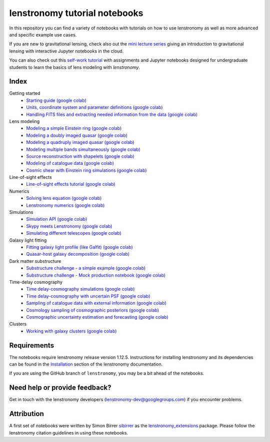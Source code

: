 ==============================
lenstronomy tutorial notebooks
==============================

In this repository you can find a variety of notebooks with tutorials on how to use lenstronomy
as well as more advanced and specific example use cases.

If you are new to gravitational lensing, check also out the `mini lecture series <https://github.com/sibirrer/strong_lensing_lectures>`_ giving an introduction to gravitational lensing
with interactive Jupyter notebooks in the cloud.

You can also check out this `self-work tutorial <https://github.com/ajshajib/lens_modeling_tutorial>`_ with assignments and Jupyter notebooks designed for undergraduate students to learn the basics of lens modeling with `lenstronomy`.

Index
-----
Getting started
 - `Starting guide <https://github.com/lenstronomy/lenstronomy-tutorials/blob/main/Notebooks/GettingStarted/starting_guide.ipynb>`_ `(google colab) <https://colab.research.google.com/github/lenstronomy/lenstronomy-tutorials/blob/main/Notebooks/GettingStarted/starting_guide.ipynb>`_
 - `Units, coordinate system and parameter definitions <https://github.com/lenstronomy/lenstronomy-tutorials/blob/main/Notebooks/GettingStarted/units_coordinates_parameters_definitions.ipynb>`_ `(google colab) <https://colab.research.google.com/github/lenstronomy/lenstronomy-tutorials/blob/main/Notebooks/GettingStarted/units_coordinates_parameters_definitions.ipynb>`_
 - `Handling FITS files and extracting needed information from the data <https://github.com/lenstronomy/lenstronomy-tutorials/blob/main/Notebooks/GettingStarted/fits_handling_and_extracting_needed_information_from_the_data.ipynb>`_ `(google colab) <https://colab.research.google.com/github/lenstronomy/lenstronomy-tutorials/blob/main/Notebooks/GettingStarted/fits_handling_and_extracting_needed_information_from_the_data.ipynb>`_
Lens modeling
 - `Modeling a simple Einstein ring <https://github.com/lenstronomy/lenstronomy-tutorials/blob/main/Notebooks/LensModeling/modeling_a_simple_Einstein_ring.ipynb>`_ `(google colab) <https://colab.research.google.com/github/lenstronomy/lenstronomy-tutorials/blob/main/Notebooks/LensModeling/modeling_a_simple_Einstein_ring.ipynb>`_
 - `Modeling a doubly imaged quasar <https://github.com/lenstronomy/lenstronomy-tutorials/blob/main/Notebooks/LensModeling/modeling_a_doubly_imaged_quasar.ipynb>`_ `(google colab) <https://colab.research.google.com/github/lenstronomy/lenstronomy-tutorials/blob/main/Notebooks/LensModeling/modeling_a_doubly_imaged_quasar.ipynb>`_
 - `Modeling a quadruply imaged quasar <https://github.com/lenstronomy/lenstronomy-tutorials/blob/main/Notebooks/LensModeling/modeling_a_quadruply_imaged_quasar.ipynb>`_ `(google colab) <https://colab.research.google.com/github/lenstronomy/lenstronomy-tutorials/blob/main/Notebooks/LensModeling/modeling_a_quadruply_imaged_quasar.ipynb>`_
 - `Modeling multiple bands simultaneously <https://github.com/lenstronomy/lenstronomy-tutorials/blob/main/Notebooks/LensModeling/modeling_multiple_bands_simultaneously.ipynb>`_ `(google colab) <https://colab.research.google.com/github/lenstronomy/lenstronomy-tutorials/blob/main/Notebooks/LensModeling/modeling_multiple_bands_simultaneously.ipynb>`_
 - `Source reconstruction with shapelets <https://github.com/lenstronomy/lenstronomy-tutorials/blob/main/Notebooks/LensModeling/source_reconstruction_with_shapelets.ipynb>`_ `(google colab) <https://colab.research.google.com/github/lenstronomy/lenstronomy-tutorials/blob/main/Notebooks/LensModeling/source_reconstruction_with_shapelets.ipynb>`_
 - `Modeling of catalogue data <https://github.com/lenstronomy/lenstronomy-tutorials/blob/main/Notebooks/LensModeling/modelling_of_catalogue_data.ipynb>`_ `(google colab) <https://colab.research.google.com/github/lenstronomy/lenstronomy-tutorials/blob/main/Notebooks/LensModeling/modelling_of_catalogue_data.ipynb>`_
 - `Cosmic shear with Einstein ring simulations <https://github.com/lenstronomy/lenstronomy-tutorials/blob/main/Notebooks/LensModeling/cosmic_shear_with_Einstein_ring_simulations.ipynb>`_ `(google colab) <https://colab.research.google.com/github/lenstronomy/lenstronomy-tutorials/blob/main/Notebooks/LensModeling/cosmic_shear_with_Einstein_ring_simulations.ipynb>`_
Line-of-sight effects
 - `Line-of-sight effects tutorial <https://github.com/lenstronomy/lenstronomy-tutorials/blob/main/Notebooks/LineOfSightEffects/line-of-sight_effects_tutorial.ipynb>`_ `(google colab) <https://colab.research.google.com/github/lenstronomy/lenstronomy-tutorials/blob/main/Notebooks/LineOfSightEffects/line-of-sight_effects_tutorial.ipynb>`_
Numerics
 - `Solving lens equation <https://github.com/lenstronomy/lenstronomy-tutorials/blob/main/Notebooks/Numerics/solving_lens_equation_and_computing_flux_ratios.ipynb>`_ `(google colab) <https://colab.research.google.com/github/lenstronomy/lenstronomy-tutorials/blob/main/Notebooks/Numerics/solving_lens_equation_and_computing_flux_ratios.ipynb>`_
 - `Lenstronomy numerics <https://github.com/lenstronomy/lenstronomy-tutorials/blob/main/Notebooks/Numerics/lenstronomy_numerics.ipynb>`_ `(google colab) <https://colab.research.google.com/github/lenstronomy/lenstronomy-tutorials/blob/main/Notebooks/Numerics/lenstronomy_numerics.ipynb>`_
Simulations
 - `Simulation API <https://github.com/lenstronomy/lenstronomy-tutorials/blob/main/Notebooks/Simulations/simulation_api.ipynb>`_ `(google colab) <https://colab.research.google.com/github/lenstronomy/lenstronomy-tutorials/blob/main/Notebooks/Simulations/simulation_api.ipynb>`_
 - `Skypy meets Lenstronomy <https://github.com/lenstronomy/lenstronomy-tutorials/blob/main/Notebooks/Simulations/skypy_meets_lenstronomy.ipynb>`_ `(google colab) <https://colab.research.google.com/github/lenstronomy/lenstronomy-tutorials/blob/main/Notebooks/Simulations/skypy_meets_lenstronomy.ipynb>`_
 - `Simulating different telescopes <https://github.com/lenstronomy/lenstronomy-tutorials/blob/main/Notebooks/Simulations/simulating_different_telescopes.ipynb>`_ `(google colab) <https://colab.research.google.com/github/lenstronomy/lenstronomy-tutorials/blob/main/Notebooks/Simulations/simulating_different_telescopes.ipynb>`_

Galaxy light fitting
 - `Fitting galaxy light profile (like Galfit) <https://github.com/lenstronomy/lenstronomy-tutorials/blob/main/Notebooks/Galaxies/galfitting_with_lenstronomy.ipynb>`_ `(google colab) <https://colab.research.google.com/github/lenstronomy/lenstronomy-tutorials/blob/main/Notebooks/Galaxies/galfitting_with_lenstronomy.ipynb>`_
 - `Quasar-host galaxy decomposition <https://github.com/lenstronomy/lenstronomy-tutorials/blob/main/Notebooks/Galaxies/quasar_host_galaxy_decomposition.ipynb>`_ `(google colab) <https://colab.research.google.com/github/lenstronomy/lenstronomy-tutorials/blob/main/Notebooks/Galaxies/quasar_host_galaxy_decomposition.ipynb>`_
Dark matter substructure
 - `Substructure challenge - a simple example <https://github.com/lenstronomy/lenstronomy-tutorials/blob/main/Notebooks/DMSubstructure/substructure_challenge_simple_example.ipynb>`_ `(google colab) <https://colab.research.google.com/github/lenstronomy/lenstronomy-tutorials/blob/main/Notebooks/DMSubstructure/substructure_challenge_simple_example.ipynb>`_
 - `Substructure challenge - Mock production notebook <https://github.com/lenstronomy/lenstronomy-tutorials/blob/main/Notebooks/DMSubstructure/substructure_challenge_mock_production.ipynb>`_ `(google colab) <https://colab.research.google.com/github/lenstronomy/lenstronomy-tutorials/blob/main/Notebooks/DMSubstructure/substructure_challenge_mock_production.ipynb>`_
Time-delay cosmography
 - `Time delay-cosmography simulations <https://github.com/lenstronomy/lenstronomy-tutorials/blob/main/Notebooks/TimeDelayCosmography/time_delay_cosmography_simulations.ipynb>`_ `(google colab) <https://colab.research.google.com/github/lenstronomy/lenstronomy-tutorials/blob/main/Notebooks/TimeDelayCosmography/time_delay_cosmography_simulations.ipynb>`_
 - `Time delay-cosmography with uncertain PSF <https://github.com/sibirrer/lenstronomy_extensions/blob/main/Notebooks/TimeDelayCosmography/time_delay_cosmography_with_uncertain_psf.ipynb>`_ `(google colab) <https://colab.research.google.com/github/lenstronomy/lenstronomy-tutorials/blob/main/Notebooks/TimeDelayCosmography/time_delay_cosmography_with_uncertain_psf.ipynb>`_
 - `Sampling of catalogue data with external information <https://github.com/lenstronomy/lenstronomy-tutorials/blob/main/Notebooks/TimeDelayCosmography/sampling_of_catalogue_data_with_external_information.ipynb>`_ `(google colab) <https://colab.research.google.com/github/lenstronomy/lenstronomy-tutorials/blob/main/Notebooks/TimeDelayCosmography/sampling_of_catalogue_data_with_external_information.ipynb>`_
 - `Cosmology sampling of cosmographic posteriors <https://github.com/lenstronomy/lenstronomy-tutorials/blob/main/Notebooks/TimeDelayCosmography/cosmology_sampling_of_cosmographic_posteriors.ipynb>`_ `(google colab) <https://colab.research.google.com/github/lenstronomy/lenstronomy-tutorials/blob/main/Notebooks/TimeDelayCosmography/cosmology_sampling_of_cosmographic_posteriors.ipynb>`_
 - `Cosmographic uncertainty estimation and forecasting <https://github.com/lenstronomy/lenstronomy-tutorials/blob/main/Notebooks/TimeDelayCosmography/cosmographic_uncertainty_estimation_and_forecasting_with_kinematics.ipynb>`_ `(google colab) <https://colab.research.google.com/github/lenstronomy/lenstronomy-tutorials/blob/main/Notebooks/TimeDelayCosmography/cosmographic_uncertainty_estimation_and_forecasting_with_kinematics.ipynb>`_
Clusters
 - `Working with galaxy clusters <https://github.com/lenstronomy/lenstronomy-tutorials/blob/main/Notebooks/Clusters/clusters.ipynb>`_ `(google colab) <https://colab.research.google.com/github/lenstronomy/lenstronomy-tutorials/blob/main/Notebooks/Clusters/clusters.ipynb>`_



Requirements
------------
The notebooks require lenstronomy release version 1.12.5.
Instructions for installing lenstronomy and its dependencies can be found in the Installation_
section of the lenstronomy documentation.

.. _Installation: https://lenstronomy.readthedocs.io/en/stable/installation.html

If you are using the GitHub branch of ``lenstronomy``, you may be a bit ahead of the notebooks.


Need help or provide feedback?
------------------------------
Get in touch with the lenstronomy developers (lenstronomy-dev@googlegroups.com) if you encounter problems.


Attribution
-----------
A first set of notebooks were written by Simon Birrer `sibirrer <https://github.com/sibirrer/>`_ as the
`lenstronomy_extensions <https://github.com/sibirrer/lenstronomy_extensions>`_ package.
Please follow the lenstronomy citation guidelines in using these notebooks.
